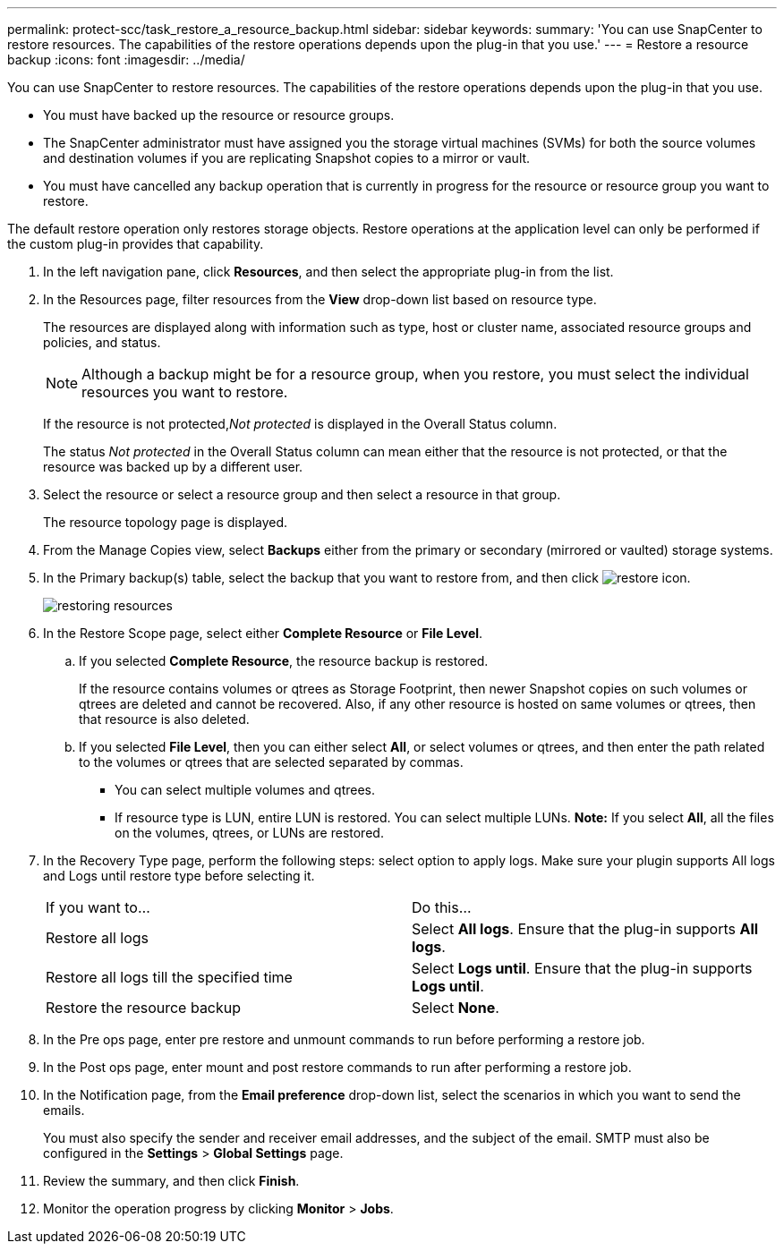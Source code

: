 ---
permalink: protect-scc/task_restore_a_resource_backup.html
sidebar: sidebar
keywords: 
summary: 'You can use SnapCenter to restore resources. The capabilities of the restore operations depends upon the plug-in that you use.'
---
= Restore a resource backup
:icons: font
:imagesdir: ../media/

[.lead]
You can use SnapCenter to restore resources. The capabilities of the restore operations depends upon the plug-in that you use.

* You must have backed up the resource or resource groups.
* The SnapCenter administrator must have assigned you the storage virtual machines (SVMs) for both the source volumes and destination volumes if you are replicating Snapshot copies to a mirror or vault.
* You must have cancelled any backup operation that is currently in progress for the resource or resource group you want to restore.

The default restore operation only restores storage objects. Restore operations at the application level can only be performed if the custom plug-in provides that capability.

. In the left navigation pane, click *Resources*, and then select the appropriate plug-in from the list.
. In the Resources page, filter resources from the *View* drop-down list based on resource type.
+
The resources are displayed along with information such as type, host or cluster name, associated resource groups and policies, and status.
+
NOTE: Although a backup might be for a resource group, when you restore, you must select the individual resources you want to restore.
+
If the resource is not protected,_Not protected_ is displayed in the Overall Status column.
+
The status _Not protected_ in the Overall Status column can mean either that the resource is not protected, or that the resource was backed up by a different user.

. Select the resource or select a resource group and then select a resource in that group.
+
The resource topology page is displayed.

. From the Manage Copies view, select *Backups* either from the primary or secondary (mirrored or vaulted) storage systems.
. In the Primary backup(s) table, select the backup that you want to restore from, and then click image:../media/restore_icon.gif[restore icon].
+
image::../media/restoring_resource.gif[restoring resources]

. In the Restore Scope page, select either *Complete Resource* or *File Level*.
 .. If you selected *Complete Resource*, the resource backup is restored.
+
If the resource contains volumes or qtrees as Storage Footprint, then newer Snapshot copies on such volumes or qtrees are deleted and cannot be recovered. Also, if any other resource is hosted on same volumes or qtrees, then that resource is also deleted.

 .. If you selected *File Level*, then you can either select *All*, or select volumes or qtrees, and then enter the path related to the volumes or qtrees that are selected separated by commas.
  *** You can select multiple volumes and qtrees.
  *** If resource type is LUN, entire LUN is restored. You can select multiple LUNs.
*Note:* If you select *All*, all the files on the volumes, qtrees, or LUNs are restored.
. In the Recovery Type page, perform the following steps: select option to apply logs. Make sure your plugin supports All logs and Logs until restore type before selecting it.
+
|===
| If you want to...| Do this...
a|
Restore all logs
a|
Select *All logs*.    Ensure that the plug-in supports *All logs*.
a|
Restore all logs till the specified time
a|
Select *Logs until*.    Ensure that the plug-in supports *Logs until*.
a|
Restore the resource backup
a|
Select *None*.
|===

. In the Pre ops page, enter pre restore and unmount commands to run before performing a restore job.
. In the Post ops page, enter mount and post restore commands to run after performing a restore job.
. In the Notification page, from the *Email preference* drop-down list, select the scenarios in which you want to send the emails.
+
You must also specify the sender and receiver email addresses, and the subject of the email. SMTP must also be configured in the *Settings* > *Global Settings* page.

. Review the summary, and then click *Finish*.
. Monitor the operation progress by clicking *Monitor* > *Jobs*.
